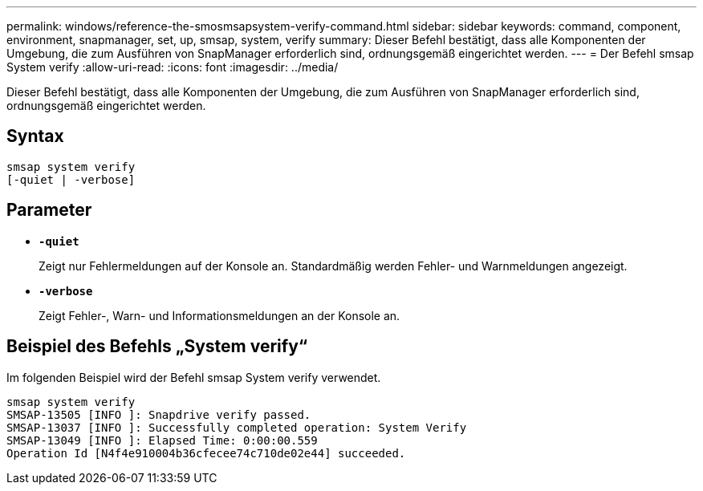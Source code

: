 ---
permalink: windows/reference-the-smosmsapsystem-verify-command.html 
sidebar: sidebar 
keywords: command, component, environment, snapmanager, set, up, smsap, system, verify 
summary: Dieser Befehl bestätigt, dass alle Komponenten der Umgebung, die zum Ausführen von SnapManager erforderlich sind, ordnungsgemäß eingerichtet werden. 
---
= Der Befehl smsap System verify
:allow-uri-read: 
:icons: font
:imagesdir: ../media/


[role="lead"]
Dieser Befehl bestätigt, dass alle Komponenten der Umgebung, die zum Ausführen von SnapManager erforderlich sind, ordnungsgemäß eingerichtet werden.



== Syntax

[listing]
----

smsap system verify
[-quiet | -verbose]
----


== Parameter

* *`-quiet`*
+
Zeigt nur Fehlermeldungen auf der Konsole an. Standardmäßig werden Fehler- und Warnmeldungen angezeigt.

* *`-verbose`*
+
Zeigt Fehler-, Warn- und Informationsmeldungen an der Konsole an.





== Beispiel des Befehls „System verify“

Im folgenden Beispiel wird der Befehl smsap System verify verwendet.

[listing]
----
smsap system verify
SMSAP-13505 [INFO ]: Snapdrive verify passed.
SMSAP-13037 [INFO ]: Successfully completed operation: System Verify
SMSAP-13049 [INFO ]: Elapsed Time: 0:00:00.559
Operation Id [N4f4e910004b36cfecee74c710de02e44] succeeded.
----